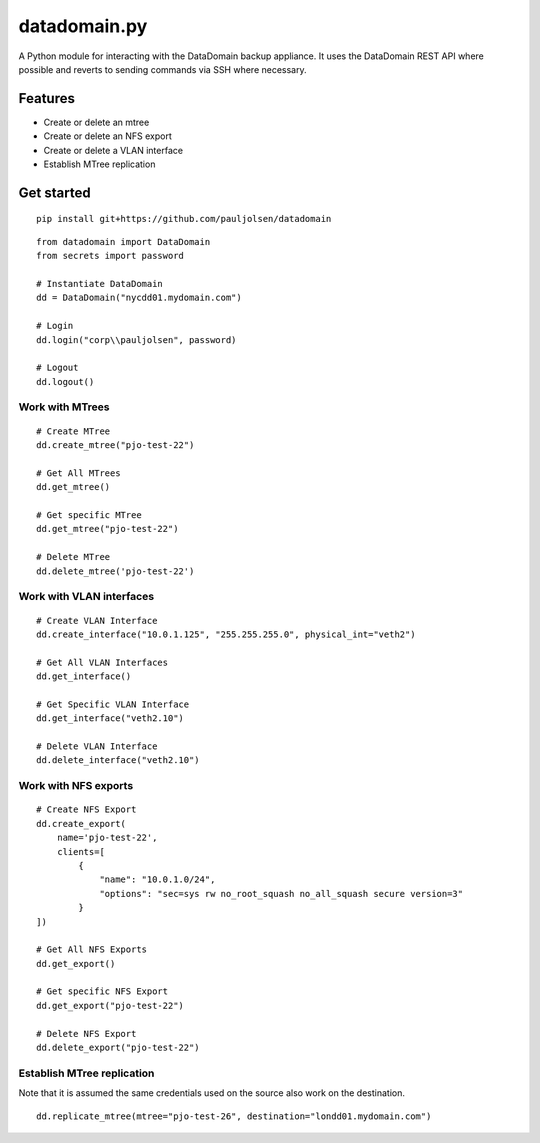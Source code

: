 .. _datadomainpy:

datadomain.py
=============

A Python module for interacting with the DataDomain backup appliance. It
uses the DataDomain REST API where possible and reverts to sending
commands via SSH where necessary.

Features
--------

-  Create or delete an mtree
-  Create or delete an NFS export
-  Create or delete a VLAN interface
-  Establish MTree replication

Get started
-----------
::

    pip install git+https://github.com/pauljolsen/datadomain

::

   from datadomain import DataDomain
   from secrets import password

   # Instantiate DataDomain
   dd = DataDomain("nycdd01.mydomain.com")

   # Login
   dd.login("corp\\pauljolsen", password)

   # Logout
   dd.logout()

Work with MTrees
~~~~~~~~~~~~~~~~

::

   # Create MTree
   dd.create_mtree("pjo-test-22")

   # Get All MTrees
   dd.get_mtree()

   # Get specific MTree
   dd.get_mtree("pjo-test-22")

   # Delete MTree
   dd.delete_mtree('pjo-test-22')

Work with VLAN interfaces
~~~~~~~~~~~~~~~~~~~~~~~~~

::

   # Create VLAN Interface
   dd.create_interface("10.0.1.125", "255.255.255.0", physical_int="veth2")

   # Get All VLAN Interfaces
   dd.get_interface()

   # Get Specific VLAN Interface
   dd.get_interface("veth2.10")

   # Delete VLAN Interface
   dd.delete_interface("veth2.10")

Work with NFS exports
~~~~~~~~~~~~~~~~~~~~~

::

   # Create NFS Export
   dd.create_export(
       name='pjo-test-22',
       clients=[
           {
               "name": "10.0.1.0/24",
               "options": "sec=sys rw no_root_squash no_all_squash secure version=3"
           }
   ])

   # Get All NFS Exports
   dd.get_export()

   # Get specific NFS Export
   dd.get_export("pjo-test-22")

   # Delete NFS Export
   dd.delete_export("pjo-test-22")

Establish MTree replication
~~~~~~~~~~~~~~~~~~~~~~~~~~~

Note that it is assumed the same credentials used on the source also
work on the destination.

::

   dd.replicate_mtree(mtree="pjo-test-26", destination="londd01.mydomain.com")
